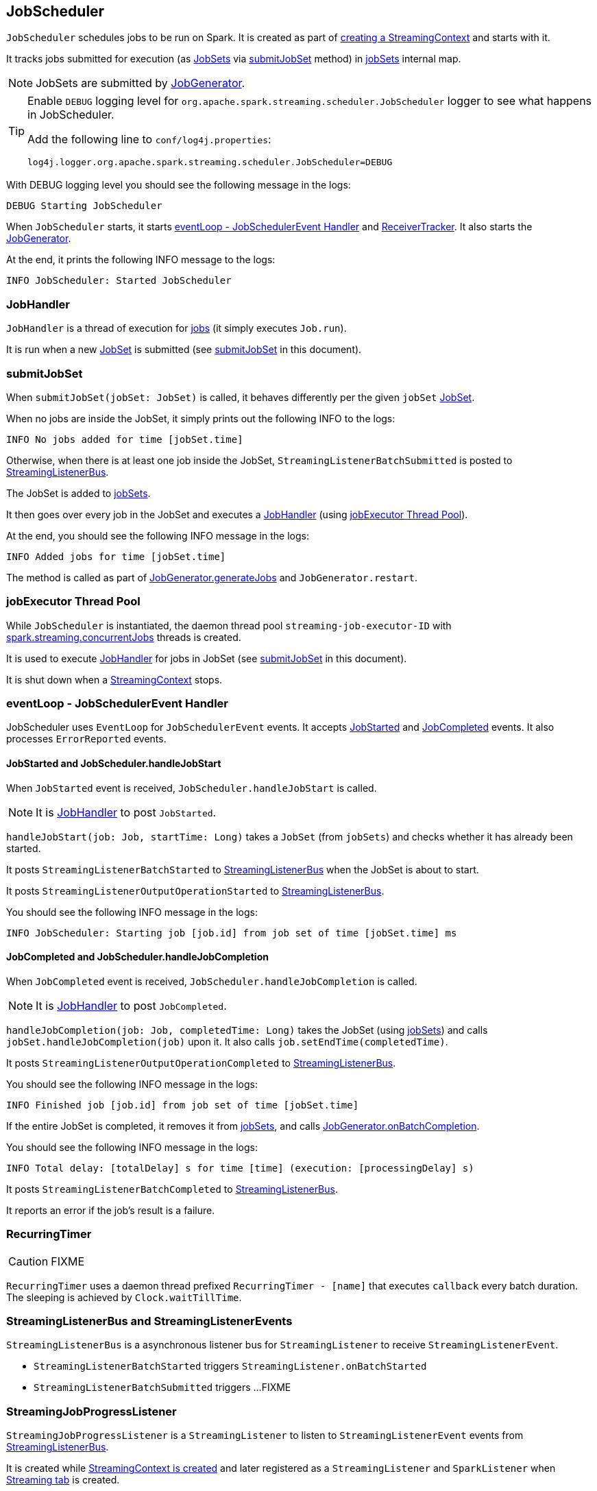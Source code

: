 == JobScheduler

`JobScheduler` schedules jobs to be run on Spark. It is created as part of link:spark-streaming-streamingcontext.adoc#creating-instance[creating a StreamingContext] and starts with it.

It tracks jobs submitted for execution (as <<JobSet, JobSets>> via <<submitJobSet, submitJobSet>> method) in <<internal-registries, jobSets>> internal map.

NOTE: JobSets are submitted by link:spark-streaming-jobgenerator.adoc[JobGenerator].

[TIP]
====
Enable `DEBUG` logging level for `org.apache.spark.streaming.scheduler.JobScheduler` logger to see what happens in JobScheduler.

Add the following line to `conf/log4j.properties`:

```
log4j.logger.org.apache.spark.streaming.scheduler.JobScheduler=DEBUG
```
====

With DEBUG logging level you should see the following message in the logs:

```
DEBUG Starting JobScheduler
```

When `JobScheduler` starts, it starts <<eventLoop, eventLoop - JobSchedulerEvent Handler>> and link:spark-streaming.adoc#ReceiverTracker[ReceiverTracker]. It also starts the link:spark-streaming-jobgenerator.adoc[JobGenerator].

At the end, it prints the following INFO message to the logs:

```
INFO JobScheduler: Started JobScheduler
```

=== [[JobHandler]] JobHandler

`JobHandler` is a thread of execution for link:spark-streaming.adoc#Job[jobs] (it simply executes `Job.run`).

It is run when a new <<JobSet, JobSet>> is submitted (see <<submitJobSet, submitJobSet>> in this document).

=== [[submitJobSet]] submitJobSet

When `submitJobSet(jobSet: JobSet)` is called, it behaves differently per the given `jobSet` <<JobSet, JobSet>>.

When no jobs are inside the JobSet, it simply prints out the following INFO to the logs:

```
INFO No jobs added for time [jobSet.time]
```

Otherwise, when there is at least one job inside the JobSet, `StreamingListenerBatchSubmitted` is posted to <<StreamingListenerBus, StreamingListenerBus>>.

The JobSet is added to <<internal-registries, jobSets>>.

It then goes over every job in the JobSet and executes a <<JobHandler, JobHandler>> (using <<streaming-job-executor, jobExecutor Thread Pool>>).

At the end, you should see the following INFO message in the logs:

```
INFO Added jobs for time [jobSet.time]
```

The method is called as part of link:spark-streaming-jobgenerator.adoc#GenerateJobs[JobGenerator.generateJobs] and `JobGenerator.restart`.

=== [[streaming-job-executor]] jobExecutor Thread Pool

While `JobScheduler` is instantiated, the daemon thread pool `streaming-job-executor-ID` with <<settings, spark.streaming.concurrentJobs>> threads is created.

It is used to execute <<JobHandler, JobHandler>> for jobs in JobSet (see <<submitJobSet, submitJobSet>> in this document).

It is shut down when a link:spark-streaming-streamingcontext.adoc#stop[StreamingContext] stops.

=== [[eventLoop]] eventLoop - JobSchedulerEvent Handler

JobScheduler uses `EventLoop` for `JobSchedulerEvent` events. It accepts <<JobStarted,JobStarted>> and <<JobCompleted, JobCompleted>> events. It also processes `ErrorReported` events.

==== [[JobStarted]] JobStarted and JobScheduler.handleJobStart

When `JobStarted` event is received, `JobScheduler.handleJobStart` is called.

NOTE: It is <<JobHandler, JobHandler>> to post `JobStarted`.

`handleJobStart(job: Job, startTime: Long)` takes a `JobSet` (from `jobSets`) and checks whether it has already been started.

It posts `StreamingListenerBatchStarted` to <<StreamingListenerBus, StreamingListenerBus>> when the JobSet is about to start.

It posts `StreamingListenerOutputOperationStarted` to <<StreamingListenerBus, StreamingListenerBus>>.

You should see the following INFO message in the logs:

```
INFO JobScheduler: Starting job [job.id] from job set of time [jobSet.time] ms
```

==== [[JobCompleted]] JobCompleted and JobScheduler.handleJobCompletion

When `JobCompleted` event is received, `JobScheduler.handleJobCompletion` is called.

NOTE: It is <<JobHandler, JobHandler>> to post `JobCompleted`.

`handleJobCompletion(job: Job, completedTime: Long)` takes the JobSet (using <<internal-registries, jobSets>>) and calls `jobSet.handleJobCompletion(job)` upon it. It also calls `job.setEndTime(completedTime)`.

It posts `StreamingListenerOutputOperationCompleted` to <<StreamingListenerBus, StreamingListenerBus>>.

You should see the following INFO message in the logs:

```
INFO Finished job [job.id] from job set of time [jobSet.time]
```

If the entire JobSet is completed, it removes it from <<internal-registries, jobSets>>, and calls link:spark-streaming-jobgenerator.adoc#onBatchCompletion[JobGenerator.onBatchCompletion].

You should see the following INFO message in the logs:

```
INFO Total delay: [totalDelay] s for time [time] (execution: [processingDelay] s)
```

It posts `StreamingListenerBatchCompleted` to <<StreamingListenerBus, StreamingListenerBus>>.

It reports an error if the job's result is a failure.

=== [[RecurringTimer]] RecurringTimer

CAUTION: FIXME

`RecurringTimer` uses a daemon thread prefixed `RecurringTimer - [name]` that executes `callback` every batch duration. The sleeping is achieved by `Clock.waitTillTime`.

=== [[StreamingListenerBus]] StreamingListenerBus and StreamingListenerEvents

`StreamingListenerBus` is a asynchronous listener bus for `StreamingListener` to receive `StreamingListenerEvent`.

* `StreamingListenerBatchStarted` triggers `StreamingListener.onBatchStarted`

* `StreamingListenerBatchSubmitted` triggers ...FIXME

=== [[StreamingJobProgressListener]] StreamingJobProgressListener

`StreamingJobProgressListener` is a `StreamingListener` to listen to `StreamingListenerEvent` events from <<StreamingListenerBus, StreamingListenerBus>>.

It is created while link:spark-streaming-streamingcontext.adoc#creating-instance[StreamingContext is created] and later registered as a `StreamingListener` and `SparkListener` when link:spark-streaming.adoc#StreamingTab[Streaming tab] is created.

CAUTION: FIXME How does this contribute to the result shown in the tab?

=== [[JobSet]] JobSet

A `JobSet` represents a collection of link:spark-streaming.adoc#Job[jobs] that belong to a batch.

It can be in created, started (after `JobSet.handleJobStart` is called), or completed (after `JobSet.handleJobCompletion`) state.

The time it takes to process all the jobs in a JobSet is called *processing delay*. The time from when the JobSet was created up to when it was completed is *total delay*.

NOTE: Total delay is greater than or equal to processing delay.

`JobSet` is used in:

* <<submitJobSet, submitJobSet(jobSet: JobSet)>>
* <<JobStarted, handleJobStart(job: Job, startTime: Long)>>
* <<JobCompleted, handleJobCompletion(job: Job, completedTime: Long)>>

=== [[internal-registries]] Internal Registries

`JobScheduler` maintains the following information in internal registries:

* `jobSets` - a mapping between time and JobSets. See <<JobSet, JobSet>>.

=== [[settings]] Settings

* `spark.streaming.concurrentJobs` (default: `1`) is the number of concurrent jobs, i.e. threads in <<streaming-job-executor, streaming-job-executor thread pool>>.
